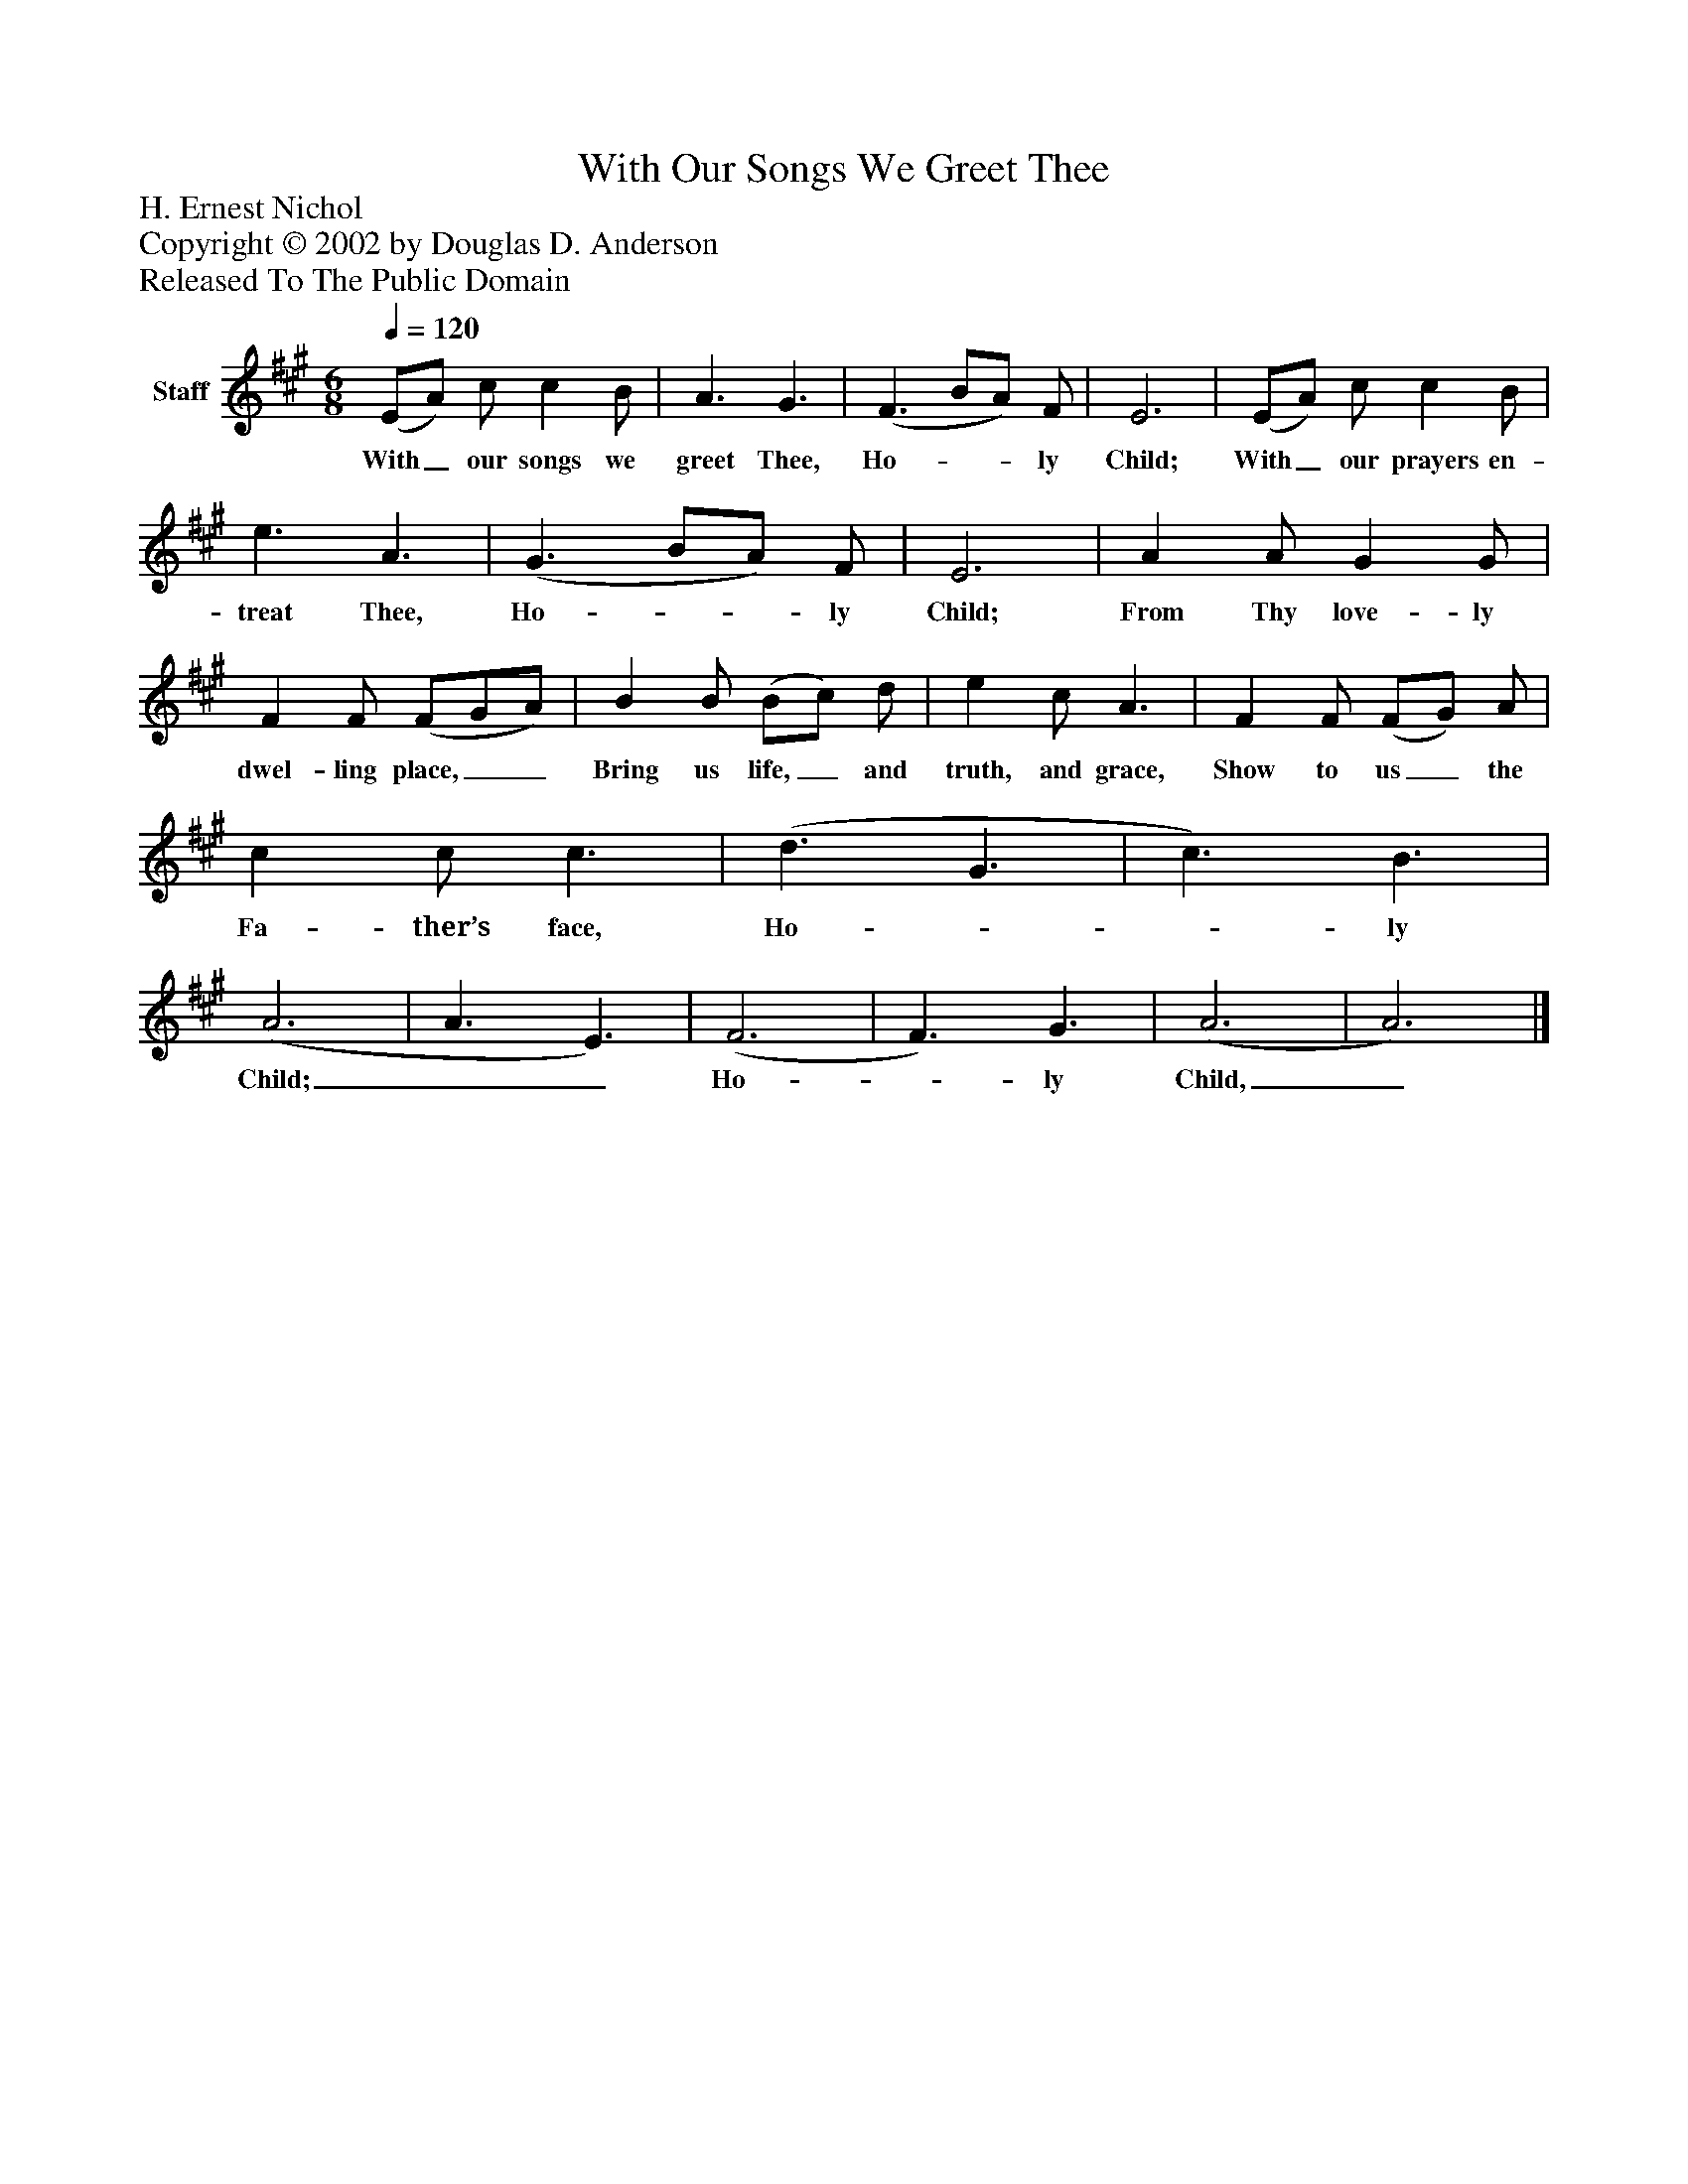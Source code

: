 %%abc-creator mxml2abc 1.4
%%abc-version 2.0
%%continueall true
%%titletrim true
%%titleformat A-1 T C1, Z-1, S-1
X: 0
T: With Our Songs We Greet Thee
Z: H. Ernest Nichol
Z: Copyright © 2002 by Douglas D. Anderson
Z: Released To The Public Domain
L: 1/4
M: 6/8
Q: 1/4=120
V: P1 name="Staff"
%%MIDI program 1 19
K: A
[V: P1]  (E/A/) c/ c B/ | A3/ G3/ | (F3/ B/A/) F/ | E3 | (E/A/) c/ c B/ | e3/ A3/ | (G3/ B/A/) F/ | E3 | A A/ G G/ | F F/ (F/G/A/) | B B/ (B/c/) d/ | e c/ A3/ | F F/ (F/G/) A/ | c c/ c3/ | (d3/ G3/ | c3/) B3/ | (A3 | A3/ E3/) | (F3 | F3/) G3/ | (A3 | A3)|]
w: With_ our songs we greet Thee, Ho-__ ly Child; With_ our prayers en- treat Thee, Ho-__ ly Child; From Thy love- ly dwel- ling place,__ Bring us life,_ and truth, and grace, Show to us_ the Fa- ther’s face, Ho-__ ly Child;__ Ho-_ ly Child,_

